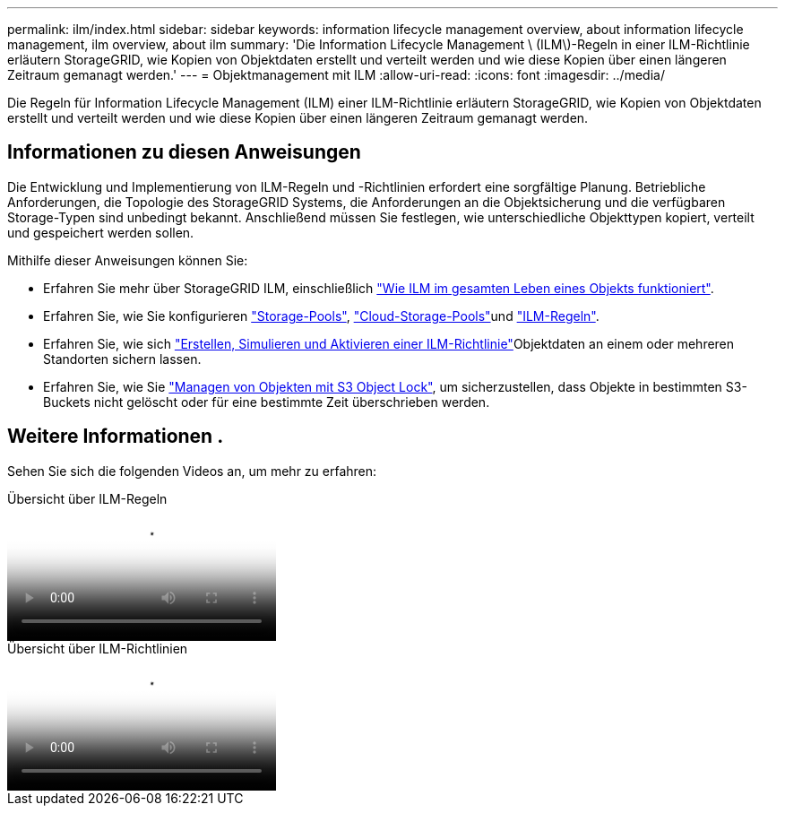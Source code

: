 ---
permalink: ilm/index.html 
sidebar: sidebar 
keywords: information lifecycle management overview, about information lifecycle management, ilm overview, about ilm 
summary: 'Die Information Lifecycle Management \ (ILM\)-Regeln in einer ILM-Richtlinie erläutern StorageGRID, wie Kopien von Objektdaten erstellt und verteilt werden und wie diese Kopien über einen längeren Zeitraum gemanagt werden.' 
---
= Objektmanagement mit ILM
:allow-uri-read: 
:icons: font
:imagesdir: ../media/


[role="lead"]
Die Regeln für Information Lifecycle Management (ILM) einer ILM-Richtlinie erläutern StorageGRID, wie Kopien von Objektdaten erstellt und verteilt werden und wie diese Kopien über einen längeren Zeitraum gemanagt werden.



== Informationen zu diesen Anweisungen

Die Entwicklung und Implementierung von ILM-Regeln und -Richtlinien erfordert eine sorgfältige Planung. Betriebliche Anforderungen, die Topologie des StorageGRID Systems, die Anforderungen an die Objektsicherung und die verfügbaren Storage-Typen sind unbedingt bekannt. Anschließend müssen Sie festlegen, wie unterschiedliche Objekttypen kopiert, verteilt und gespeichert werden sollen.

Mithilfe dieser Anweisungen können Sie:

* Erfahren Sie mehr über StorageGRID ILM, einschließlich link:how-ilm-operates-throughout-objects-life.html["Wie ILM im gesamten Leben eines Objekts funktioniert"].
* Erfahren Sie, wie Sie konfigurieren link:what-storage-pool-is.html["Storage-Pools"], link:what-cloud-storage-pool-is.html["Cloud-Storage-Pools"]und link:what-ilm-rule-is.html["ILM-Regeln"].
* Erfahren Sie, wie sich link:creating-ilm-policy.html["Erstellen, Simulieren und Aktivieren einer ILM-Richtlinie"]Objektdaten an einem oder mehreren Standorten sichern lassen.
* Erfahren Sie, wie Sie link:managing-objects-with-s3-object-lock.html["Managen von Objekten mit S3 Object Lock"], um sicherzustellen, dass Objekte in bestimmten S3-Buckets nicht gelöscht oder für eine bestimmte Zeit überschrieben werden.




== Weitere Informationen .

Sehen Sie sich die folgenden Videos an, um mehr zu erfahren:

.Übersicht über ILM-Regeln
video::9872d38f-80b3-4ad4-9f79-b1ff008760c7[panopto]
.Übersicht über ILM-Richtlinien
video::e768d4da-da88-413c-bbaa-b1ff00874d10[panopto]